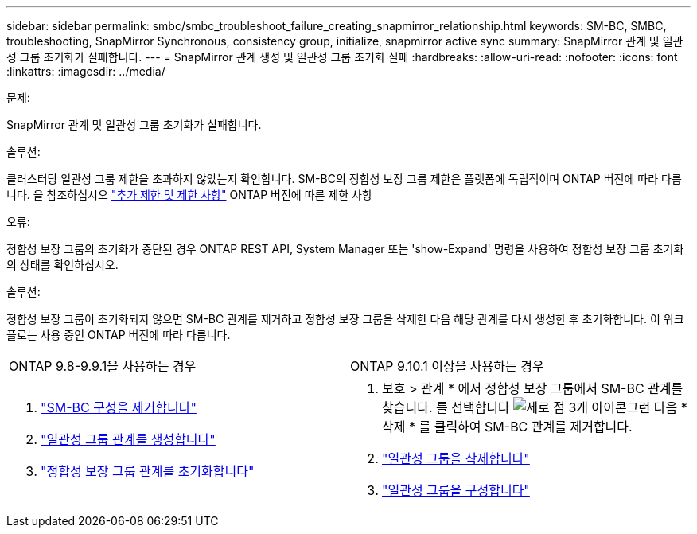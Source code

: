 ---
sidebar: sidebar 
permalink: smbc/smbc_troubleshoot_failure_creating_snapmirror_relationship.html 
keywords: SM-BC, SMBC, troubleshooting, SnapMirror Synchronous, consistency group, initialize, snapmirror active sync 
summary: SnapMirror 관계 및 일관성 그룹 초기화가 실패합니다. 
---
= SnapMirror 관계 생성 및 일관성 그룹 초기화 실패
:hardbreaks:
:allow-uri-read: 
:nofooter: 
:icons: font
:linkattrs: 
:imagesdir: ../media/


.문제:
[role="lead"]
SnapMirror 관계 및 일관성 그룹 초기화가 실패합니다.

.솔루션:
클러스터당 일관성 그룹 제한을 초과하지 않았는지 확인합니다. SM-BC의 정합성 보장 그룹 제한은 플랫폼에 독립적이며 ONTAP 버전에 따라 다릅니다. 을 참조하십시오 link:smbc_plan_additional_restrictions_and_limitations.html["추가 제한 및 제한 사항"] ONTAP 버전에 따른 제한 사항

.오류:
정합성 보장 그룹의 초기화가 중단된 경우 ONTAP REST API, System Manager 또는 'show-Expand' 명령을 사용하여 정합성 보장 그룹 초기화의 상태를 확인하십시오.

.솔루션:
정합성 보장 그룹이 초기화되지 않으면 SM-BC 관계를 제거하고 정합성 보장 그룹을 삭제한 다음 해당 관계를 다시 생성한 후 초기화합니다. 이 워크플로는 사용 중인 ONTAP 버전에 따라 다릅니다.

|===


| ONTAP 9.8-9.9.1을 사용하는 경우 | ONTAP 9.10.1 이상을 사용하는 경우 


 a| 
. link:smbc_admin_removing_an_smbc_configuration.html["SM-BC 구성을 제거합니다"]
. link:smbc_install_creating_a_consistency_group_relationship.html["일관성 그룹 관계를 생성합니다"]
. link:smbc_install_initializing_a_consistency_group.html["정합성 보장 그룹 관계를 초기화합니다"]

 a| 
. 보호 > 관계 * 에서 정합성 보장 그룹에서 SM-BC 관계를 찾습니다. 를 선택합니다 image:../media/icon_kabob.gif["세로 점 3개 아이콘"]그런 다음 * 삭제 * 를 클릭하여 SM-BC 관계를 제거합니다.
. link:../consistency-groups/delete-task.html["일관성 그룹을 삭제합니다"]
. link:../consistency-groups/configure-task.html["일관성 그룹을 구성합니다"]


|===